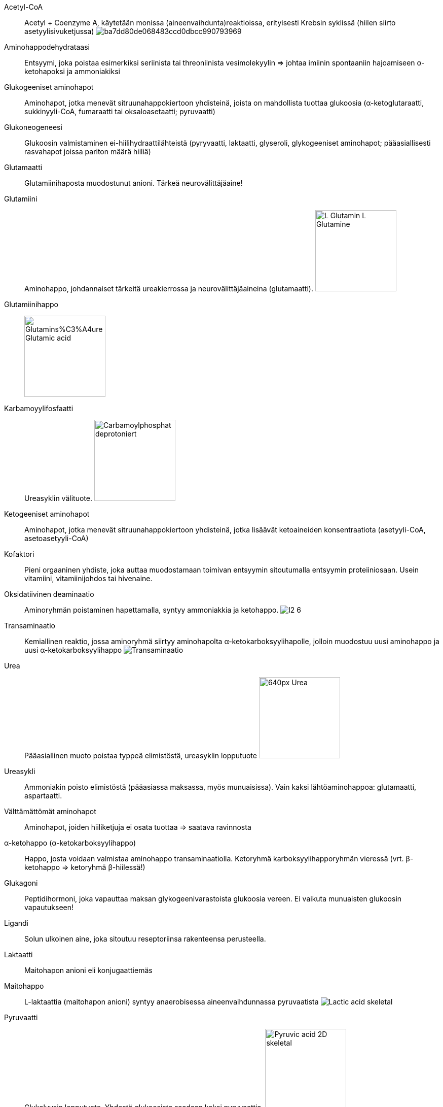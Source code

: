 
Acetyl-CoA:: Acetyl + Coenzyme A, käytetään monissa (aineenvaihdunta)reaktioissa, erityisesti Krebsin syklissä (hiilen siirto asetyylisivuketjussa) image:http://2012books.lardbucket.org/books/introduction-to-chemistry-general-organic-and-biological/section_23/ba7dd80de068483ccd0dbcc990793969.jpg[]
Aminohappodehydrataasi:: Entsyymi, joka poistaa esimerkiksi seriinista tai threoniinista vesimolekyylin => johtaa imiinin spontaaniin hajoamiseen α-ketohapoksi ja ammoniakiksi
Glukogeeniset aminohapot:: Aminohapot, jotka menevät sitruunahappokiertoon yhdisteinä, joista on mahdollista tuottaa glukoosia (α-ketoglutaraatti, sukkinyyli-CoA, fumaraatti tai oksaloasetaatti; pyruvaatti)
Glukoneogeneesi:: Glukoosin valmistaminen ei-hiilihydraattilähteistä (pyryvaatti, laktaatti, glyseroli, glykogeeniset aminohapot; pääasiallisesti rasvahapot joissa pariton määrä hiiliä)
Glutamaatti:: Glutamiinihaposta muodostunut anioni. Tärkeä neurovälittäjäaine!
Glutamiini:: Aminohappo, johdannaiset tärkeitä ureakierrossa ja neurovälittäjäaineina (glutamaatti). image:https://upload.wikimedia.org/wikipedia/commons/5/5d/L-Glutamin_-_L-Glutamine.svg[width=160]
Glutamiinihappo:: image:https://upload.wikimedia.org/wikipedia/commons/f/ff/Glutamins%C3%A4ure_-_Glutamic_acid.svg[width=160]
Karbamoyylifosfaatti:: Ureasyklin välituote. image:https://upload.wikimedia.org/wikipedia/commons/9/94/Carbamoylphosphat_deprotoniert.svg[width=160]
Ketogeeniset aminohapot:: Aminohapot, jotka menevät sitruunahappokiertoon yhdisteinä, jotka lisäävät ketoaineiden konsentraatiota (asetyyli-CoA, asetoasetyyli-CoA)
Kofaktori:: Pieni orgaaninen yhdiste, joka auttaa muodostamaan toimivan entsyymin sitoutumalla entsyymin proteiiniosaan. Usein vitamiini, vitamiinijohdos tai hivenaine.
Oksidatiivinen deaminaatio:: Aminoryhmän poistaminen hapettamalla, syntyy ammoniakkia ja ketohappo. image:http://osp.mans.edu.eg/medbiochem_mi/Cources/Biochemistry/2nd_year_medicine/Protein_metabolism/files/figures/l2_6.gif[]
Transaminaatio:: Kemiallinen reaktio, jossa aminoryhmä siirtyy aminohapolta α-ketokarboksyylihapolle, jolloin muodostuu uusi aminohappo ja uusi α-ketokarboksyylihappo image:https://upload.wikimedia.org/wikipedia/commons/0/05/Transaminierung.svg[Transaminaatio]
Urea:: Pääasiallinen muoto poistaa typpeä elimistöstä, ureasyklin lopputuote image:https://upload.wikimedia.org/wikipedia/commons/thumb/c/c0/Urea.png/640px-Urea.png[width=160]
Ureasykli:: Ammoniakin poisto elimistöstä (pääasiassa maksassa, myös munuaisissa). Vain kaksi lähtöaminohappoa: glutamaatti, aspartaatti.
Välttämättömät aminohapot:: Aminohapot, joiden hiiliketjuja ei osata tuottaa => saatava ravinnosta
α-ketohappo (α-ketokarboksyylihappo):: Happo, josta voidaan valmistaa aminohappo transaminaatiolla. Ketoryhmä karboksyylihapporyhmän vieressä (vrt. β-ketohappo => ketoryhmä β-hiilessä!)
Glukagoni:: Peptidihormoni, joka vapauttaa maksan glykogeenivarastoista glukoosia vereen. Ei vaikuta munuaisten glukoosin vapautukseen!
Ligandi:: Solun ulkoinen aine, joka sitoutuu reseptoriinsa rakenteensa perusteella.
Laktaatti:: Maitohapon anioni eli konjugaattiemäs
Maitohappo:: L-laktaattia (maitohapon anioni) syntyy anaerobisessa aineenvaihdunnassa pyruvaatista image:https://upload.wikimedia.org/wikipedia/commons/d/d3/Lactic-acid-skeletal.svg[]
Pyruvaatti:: Glykolyysin lopputuote. Yhdestä glukoosista saadaan kaksi pyruvaattia. image:https://upload.wikimedia.org/wikipedia/commons/3/3f/Pyruvic-acid-2D-skeletal.png[width=160]

